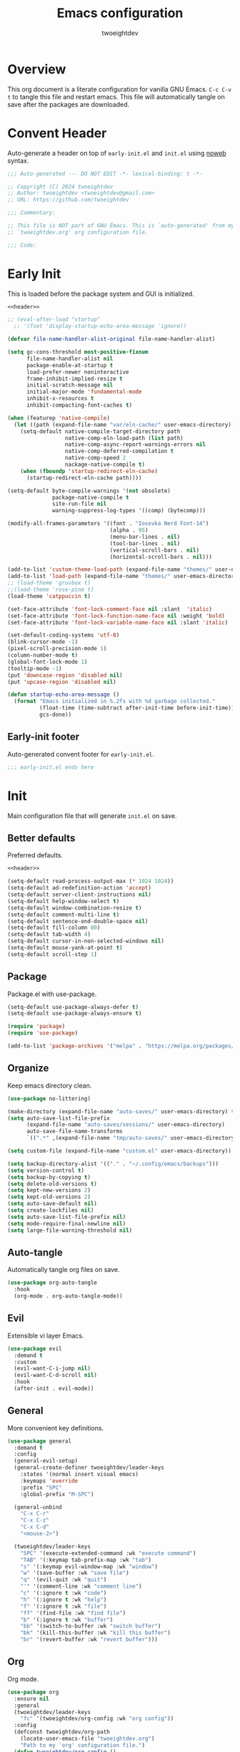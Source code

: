 #+title: Emacs configuration
#+author: twoeightdev
#+auto_tangle: t
#+property: header-args :comments org

* Overview
This org document is a literate configuration for vanilla GNU Emacs.
~C-c C-v t~ to tangle this file and restart emacs. This file will
automatically tangle on save after the packages are downloaded.

* Convent Header
Auto-generate a header on top of ~early-init.el~ and ~init.el~ using
[[https://orgmode.org/manual/Noweb-Reference-Syntax.html][noweb]] syntax.
#+name: header
#+begin_src emacs-lisp
;;; Auto-generated --- DO NOT EDIT -*- lexical-binding: t -*-

;; Copyright (C) 2024 twoeightdev
;; Author: twoeightdev <twoeightdev@gmail.com>
;; URL: https://github.com/twoeightdev

;;; Commentary:

;; This file is NOT part of GNU Emacs. This is `auto-generated' from my
;; `twoeightdev.org' org configuration file.

;;; Code:
#+end_src

* Early Init
:properties:
:header-args: :tangle early-init.el
:end:
This is loaded before the package system and GUI is initialized.
#+begin_src emacs-lisp :noweb yes :comments no
<<header>>

;; (eval-after-load "startup"
  ;; '(fset 'display-startup-echo-area-message 'ignore))

(defvar file-name-handler-alist-original file-name-handler-alist)

(setq gc-cons-threshold most-positive-fixnum
	  file-name-handler-alist nil
	  package-enable-at-startup t
	  load-prefer-newer noninteractive
	  frame-inhibit-implied-resize t
	  initial-scratch-message nil
	  initial-major-mode 'fundamental-mode
	  inhibit-x-resources t
	  inhibit-compacting-font-caches t)

(when (featurep 'native-compile)
  (let ((path (expand-file-name "var/eln-cache/" user-emacs-directory)))
	(setq-default native-compile-target-directory path
				  native-comp-eln-load-path (list path)
				  native-comp-async-report-warnings-errors nil
				  native-comp-deferred-compilation t
				  native-comp-speed 2
				  nackage-native-compile t)
	(when (fboundp 'startup-redirect-eln-cache)
	  (startup-redirect-eln-cache path))))

(setq-default byte-compile-warnings '(not obsolete)
			  package-native-compile t
			  site-run-file nil
			  warning-suppress-log-types '((comp) (bytecomp)))

(modify-all-frames-parameters '((font . "Iosevka Nerd Font-14")
								(alpha . 95)
								(menu-bar-lines . nil)
								(tool-bar-lines . nil)
								(vertical-scroll-bars . nil)
								(horizontal-scroll-bars . nil)))

(add-to-list 'custom-theme-load-path (expand-file-name "themes/" user-emacs-directory))
(add-to-list 'load-path (expand-file-name "themes/" user-emacs-directory))
;; (load-theme 'gruvbox t)
;;(load-theme 'rose-pine t)
(load-theme 'catppuccin t)

(set-face-attribute 'font-lock-comment-face nil :slant  'italic)
(set-face-attribute 'font-lock-function-name-face nil :weight 'bold)
(set-face-attribute 'font-lock-variable-name-face nil :slant 'italic)

(set-default-coding-systems 'utf-8)
(blink-cursor-mode -1)
(pixel-scroll-precision-mode 1)
(column-number-mode t)
(global-font-lock-mode 1)
(tooltip-mode -1)
(put 'downcase-region 'disabled nil)
(put 'upcase-region 'disabled nil)

(defun startup-echo-area-message ()
  (format "Emacs initialized in %.2fs with %d garbage collected."
		  (float-time (time-subtract after-init-time before-init-time))
		  gcs-done))
#+end_src

** Early-init footer
Auto-generated convent footer for ~early-init.el~.
#+begin_src emacs-lisp
;;; early-init.el ends here
#+end_src

* Init
:properties:
:header-args: :tangle init.el
:end:
Main configuration file that will generate ~init.el~ on save.

** Better defaults
Preferred defaults.
#+begin_src emacs-lisp :noweb yes :comments no
<<header>>

(setq-default read-process-output-max (* 1024 1024))
(setq-default ad-redefinition-action 'accept)
(setq-default server-client-instructions nil)
(setq-default help-window-select t)
(setq-default window-combination-resize t)
(setq-default comment-multi-line t)
(setq-default sentence-end-double-space nil)
(setq-default fill-column 80)
(setq-default tab-width 4)
(setq-default cursor-in-non-selected-windows nil)
(setq-default mouse-yank-at-point t)
(setq-default scroll-step 1)
#+end_src

** Package
Package.el with use-package.
#+begin_src emacs-lisp
(setq-default use-package-always-defer t)
(setq-default use-package-always-ensure t)

(require 'package)
(require 'use-package)

(add-to-list 'package-archives '("melpa" . "https://melpa.org/packages/") 'append)
#+end_src

** Organize
Keep emacs directory clean.
#+begin_src emacs-lisp
(use-package no-littering)

(make-directory (expand-file-name "auto-saves/" user-emacs-directory) t)
(setq auto-save-list-file-prefix
	  (expand-file-name "auto-saves/sessions/" user-emacs-directory)
	  auto-save-file-name-transforms
	  `((".*" ,(expand-file-name "tmp/auto-saves/" user-emacs-directory) t)))

(setq custom-file (expand-file-name "custom.el" user-emacs-directory))

(setq backup-directory-alist '(("." . "~/.config/emacs/backups")))
(setq version-control t)
(setq backup-by-copying t)
(setq delete-old-versions t)
(setq kept-new-versions 2)
(setq kept-old-versions 2)
(setq auto-save-default nil)
(setq create-lockfiles nil)
(setq auto-save-list-file-prefix nil)
(setq mode-require-final-newline nil)
(setq large-file-warning-threshold nil)
#+end_src

** Auto-tangle
Automatically tangle org files on save.
#+begin_src emacs-lisp
(use-package org-auto-tangle
  :hook
  (org-mode . org-auto-tangle-mode))
#+end_src

** Evil
Extensible vi layer Emacs.
#+begin_src emacs-lisp
(use-package evil
  :demand t
  :custom
  (evil-want-C-i-jump nil)
  (evil-want-C-d-scroll nil)
  :hook
  (after-init . evil-mode))
#+end_src

** General
More convenient key definitions.
#+begin_src emacs-lisp
(use-package general
  :demand t
  :config
  (general-evil-setup)
  (general-create-definer twoeightdev/leader-keys
	:states '(normal insert visual emacs)
	:keymaps 'override
	:prefix "SPC"
	:global-prefix "M-SPC")

  (general-unbind
	"C-x C-r"
	"C-x C-z"
	"C-x C-d"
	"<mouse-2>")

  (twoeightdev/leader-keys
	"SPC" '(execute-extended-command :wk "execute command")
	"TAB" '(:keymap tab-prefix-map :wk "tab")
	"s" '(:keymap evil-window-map :wk "window")
	"w" '(save-buffer :wk "save file")
	"q" '(evil-quit :wk "quit")
	"'" '(comment-line :wk "comment line")
	"c" '(:ignore t :wk "code")
	"h" '(:ignore t :wk "help")
	"f" '(:ignore t :wk "file")
	"ff" '(find-file :wk "find file")
	"b" '(:ignore t :wk "buffer")
	"bb" '(switch-to-buffer :wk "switch buffer")
	"bk" '(kill-this-buffer :wk "kill this buffer")
	"br" '(revert-buffer :wk "revert buffer")))
#+end_src

** Org
Org mode.
#+begin_src emacs-lisp
(use-package org
  :ensure nil
  :general
  (twoeightdev/leader-keys
	"fc" '(twoeightdev/org-config :wk "org config"))
  :config
  (defconst twoeightdev/org-path
	(locate-user-emacs-file "twoeightdev.org")
	"Path to my `org' configuration file.")
  (defun twoeightdev/org-config ()
	"Open my `org' configuraiton file."
	(interactive)
	(find-file twoeightdev/org-path))
  :custom
  (org-edit-src-content-indentation 0)
  (org-src-preserve-indentation nil))
#+end_src

** Treesit
Treesitter
#+begin_src emacs-lisp
(use-package treesit
  :ensure nil
  :commands (treesit-install-language-grammar twoeightdev/treesit-install-all)
  :init
  (setq treesit-language-source-alist
		'((bash . ("https://github.com/tree-sitter/tree-sitter-bash"))
		  (css . ("https://github.com/tree-sitter/tree-sitter-css"))
		  (html . ("https://github.com/tree-sitter/tree-sitter-html"))
		  (javascript . ("https://github.com/tree-sitter/tree-sitter-javascript"))
		  (json . ("https://github.com/tree-sitter/tree-sitter-json"))
		  (lua . ("https://github.com/Azganoth/tree-sitter-lua"))
		  (make . ("https://github.com/alemuller/tree-sitter-make"))
		  (markdown . ("https://github.com/ikatyang/tree-sitter-markdown"))
		  (python . ("https://github.com/tree-sitter/tree-sitter-python"))
		  (typescript . ("https://github.com/tree-sitter/tree-sitter-typescript" "master" "typescript/src"))
		  (tsx . ("https://github.com/tree-sitter/tree-sitter-typescript" "master" "tsx/src"))
		  (toml . ("https://github.com/tree-sitter/tree-sitter-toml"))
		  (yaml . ("https://github.com/ikatyang/tree-sitter-yaml"))))
  :config
  (defun twoeightdev/treesit-install-all()
	"Install all languages specified by `treesit-language-source-alist'."
	(interactive)
	(let ((languages (mapcar 'car treesit-language-source-alist)))
	  (dolist (lang languages)
		(treesit-install-language-grammar lang)
		(message "`%s' parser was installed." lang)
		(sit-for 0.75)))))
#+end_src

** Treesit-auto
Treesit auto install.
#+begin_src emacs-lisp
(use-package treesit-auto
  :demand t
  :config
  (global-treesit-auto-mode)
  (setq treesit-language-source-alist
		'((bash "https://github.com/tree-sitter/tree-sitter-bash")
		  (css "https://github.com/tree-sitter/tree-sitter-css")
		  (html "https://github.com/tree-sitter/tree-sitter-html")
		  (javascript "https://github.com/tree-sitter/tree-sitter-javascript")
		  (json "https://github.com/tree-sitter/tree-sitter-json")
		  (lua "https://github.com/Azganoth/tree-sitter-lua")
		  (make "https://github.com/alemuller/tree-sitter-make")
		  (markdown "https://github.com/ikatyang/tree-sitter-markdown")
		  (python "https://github.com/tree-sitter/tree-sitter-python")
		  (typescript "https://github.com/tree-sitter/tree-sitter-typescript" "master" "typescript/src")
		  (tsx "https://github.com/tree-sitter/tree-sitter-typescript" "master" "tsx/src")
		  (toml "https://github.com/tree-sitter/tree-sitter-toml")
		  (yaml "https://github.com/ikatyang/tree-sitter-yaml"))))
#+end_src

** Eglot
Eglot
#+begin_src emacs-lisp
(use-package eglot
  :ensure nil
  :hook
  (prog-mode . eglot-ensure))
#+end_src

** Which-key
Display key bindings following your currently entered incomplete command
in a popup.
#+begin_src emacs-lisp
(use-package which-key
  :config
  (which-key-setup-minibuffer)
  :hook
  (after-init . which-key-mode))
#+end_src

** Garbage collect
Emacs garbage collection. [[https://akrl.sdf.org/#orgc15a10d][reference]].
#+begin_src emacs-lisp
(defmacro k-time (&rest body)
  "Measure and return the time it takes evaluating BODY."
  `(let ((time (current-time)))
	 ,@body
	 (float-time (time-since time))))

;; (setq gc-cons-threshold (* 16 1024 1024))
(setq gc-cons-percentage .6)

(defvar k-gc-timer
  (run-with-idle-timer 15 t
					   (lambda ()
						 (message "Garbage Collector has run for %.06fsec"
								  (k-time (garbage-collect))))))
#+end_src

** Init footer
Auto-generated convent footer for ~init.el~.
#+begin_src emacs-lisp
;; Local Variables:
;; byte-compile-warnings: (not unresolved free-vars)
;; End:
;;; init.el ends here
#+end_src
